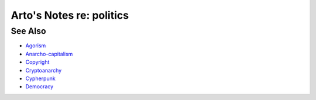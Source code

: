 *************************
Arto's Notes re: politics
*************************

See Also
========

* `Agorism <agorism>`__
* `Anarcho-capitalism <ancap>`__
* `Copyright <copyright>`__
* `Cryptoanarchy <cryptoanarchy>`__
* `Cypherpunk <cypherpunk>`__
* `Democracy <democracy>`__
